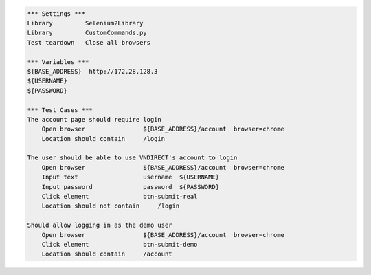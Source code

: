 .. code:: robotframework

    *** Settings ***
    Library         Selenium2Library
    Library         CustomCommands.py
    Test teardown   Close all browsers

    *** Variables ***
    ${BASE_ADDRESS}  http://172.28.128.3
    ${USERNAME}
    ${PASSWORD}

    *** Test Cases ***
    The account page should require login
        Open browser                ${BASE_ADDRESS}/account  browser=chrome
        Location should contain     /login

    The user should be able to use VNDIRECT's account to login
        Open browser                ${BASE_ADDRESS}/account  browser=chrome
        Input text                  username  ${USERNAME}
        Input password              password  ${PASSWORD}
        Click element               btn-submit-real
        Location should not contain     /login

    Should allow logging in as the demo user
        Open browser                ${BASE_ADDRESS}/account  browser=chrome
        Click element               btn-submit-demo
        Location should contain     /account
